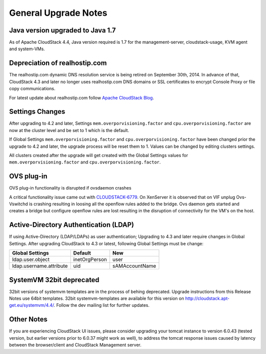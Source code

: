 .. Licensed to the Apache Software Foundation (ASF) under one
   or more contributor license agreements.  See the NOTICE file
   distributed with this work for additional information#
   regarding copyright ownership.  The ASF licenses this file
   to you under the Apache License, Version 2.0 (the
   "License"); you may not use this file except in compliance
   with the License.  You may obtain a copy of the License at
   http://www.apache.org/licenses/LICENSE-2.0
   Unless required by applicable law or agreed to in writing,
   software distributed under the License is distributed on an
   "AS IS" BASIS, WITHOUT WARRANTIES OR CONDITIONS OF ANY
   KIND, either express or implied.  See the License for the
   specific language governing permissions and limitations
   under the License.


General Upgrade Notes
=====================

Java version upgraded to Java 1.7
---------------------------------

As of Apache CloudStack 4.4, Java version required is 1.7 for the 
management-server, cloudstack-usage, KVM agent and system-VMs.


Depreciation of realhostip.com 
------------------------------
   
The realhostip.com dynamic DNS resolution service is being retired on
September 30th, 2014. In advance of that, CloudStack 4.3 and later no longer uses 
realhostip.com DNS domains or SSL certificates to encrypt Console Proxy or 
file copy communications.

For latest update about realhostip.com follow `Apache CloudStack Blog <https://blogs.apache.org/cloudstack/>`_.


Settings Changes
----------------

After upgrading to 4.2 and later, Settings ``mem.overporvisioning.factor`` and 
``cpu.overporvisioning.factor`` are now at the cluster level and be set to 1 
which is the default.

If Global Settings ``mem.overporvisioning.factor`` and 
``cpu.overporvisioning.factor`` have been changed prior the upgrade to 4.2 and 
later, the upgrade process will be reset them to 1. Values can be changed by 
editing clusters settings.

All clusters created after the upgrade will get created with the Global Settings 
values for ``mem.overporvisioning.factor`` and ``cpu.overporvisioning.factor``.


OVS plug-in
-----------

OVS plug-in functionality is disrupted if ovsdaemon crashes

A critical functionality issue came out with `CLOUDSTACK-6779 <https://issues.apache.org/jira/browse/CLOUDSTACK-6779>`_. On XenServer it
is observed that on VIF unplug Ovs-Vswitchd is crashing resulting in loosing all
the openflow rules added to the bridge. Ovs daemon gets started and creates a
bridge but configure openflow rules are lost resulting in the disruption of
connectivity for the VM's on the host.


Active-Directory Authentication (LDAP)
--------------------------------------

If using Active-Directory (LDAP/LDAPs) as user authentication; Upgrading to 
4.3 and later require changes in Global Settings. After upgrading CloudStack
to 4.3 or latest, following Global Settings must be change:

.. cssclass:: table-striped table-bordered table-hover

======================= ============== ==============
Global Settings         Default        New
======================= ============== ==============
ldap.user.object        inetOrgPerson  user
ldap.username.attribute uid            sAMAccountName
======================= ============== ==============


SystemVM 32bit deprecated
-------------------------

32bit versions of systemvm templates are in the process of behing deprecated. Upgrade instructions from this Release Notes use 64bit templates. 32bit systemvm-templates are available for this version on `http://cloudstack.apt-get.eu/systemvm/4.4/ <http://cloudstack.apt-get.eu/systemvm/4.4/>`_. Follow the dev mailing list for further updates.


.. not confirmed 
   Build From Sources
   ------------------
   
   Since CloudStack 4.2.1 build packages from source using non opensource 
   modules param ``-nonoss`` changed to ``-   noredist``.

Other Notes
-----------

If you are experiencing CloudStack UI issues, please consider upgrading your
tomcat instance to version 6.0.43  (tested version, but earlier versions prior
to 6.0.37 might work as well), to address the tomcat response issues caused by
latency between the browser/client and CloudStack Management server.
